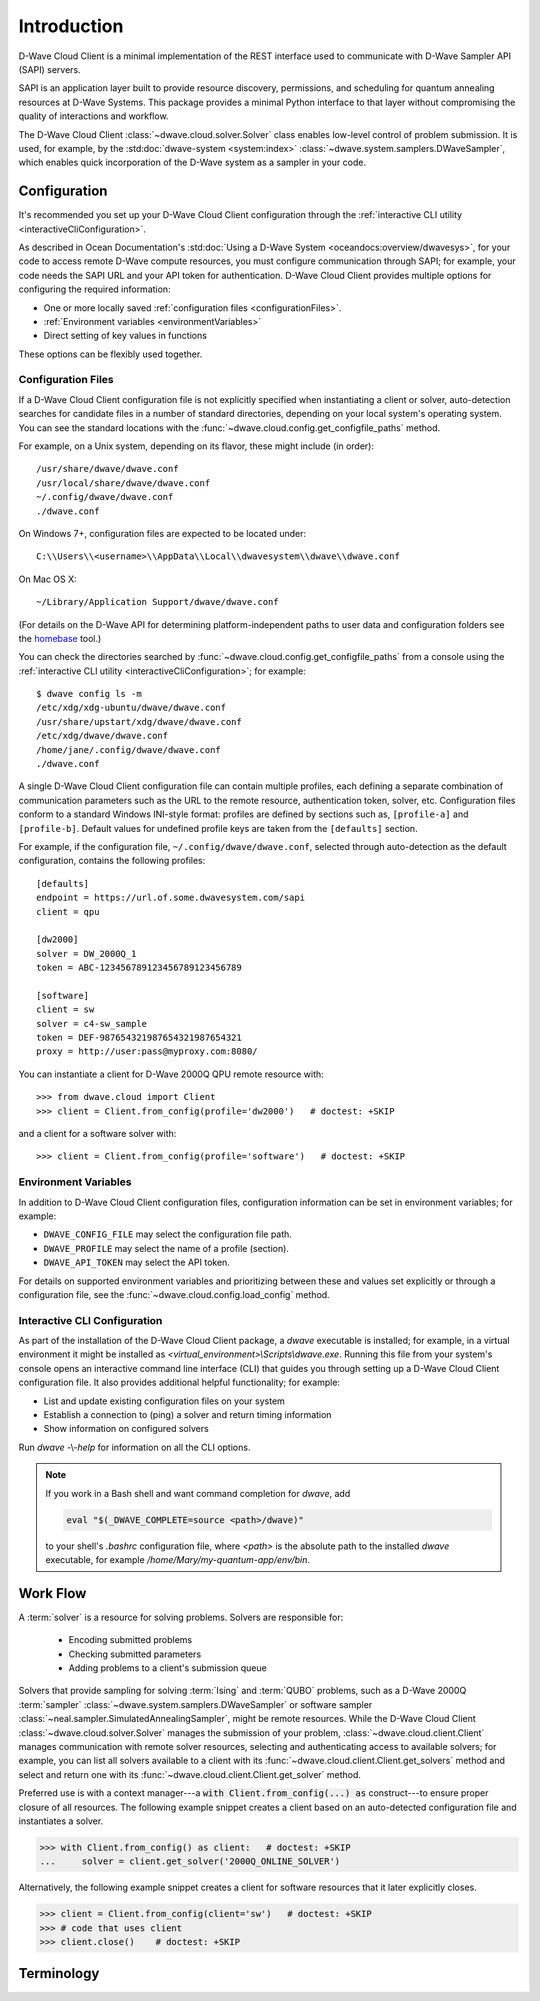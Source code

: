 .. _intro:

============
Introduction
============

D-Wave Cloud Client is a minimal implementation of the REST interface used to communicate
with D-Wave Sampler API (SAPI) servers.

SAPI is an application layer built to provide resource discovery, permissions,
and scheduling for quantum annealing resources at D-Wave Systems.
This package provides a minimal Python interface to that layer without
compromising the quality of interactions and workflow.

The D-Wave Cloud Client :class:`~dwave.cloud.solver.Solver` class enables low-level control of problem
submission. It is used, for example, by the :std:doc:`dwave-system <system:index>`
:class:`~dwave.system.samplers.DWaveSampler`, which enables quick incorporation
of the D-Wave system as a sampler in your code.


Configuration
=============

It's recommended you set up your D-Wave Cloud Client configuration through the
:ref:`interactive CLI utility <interactiveCliConfiguration>`.

As described in Ocean Documentation's :std:doc:`Using a D-Wave System <oceandocs:overview/dwavesys>`,
for your code to access remote D-Wave compute resources, you must configure
communication through SAPI; for example, your code needs the SAPI URL and your API
token for authentication. D-Wave Cloud Client provides multiple options for configuring
the required information:

* One or more locally saved :ref:`configuration files <configurationFiles>`.
* :ref:`Environment variables <environmentVariables>`
* Direct setting of key values in functions

These options can be flexibly used together.

.. _configurationFiles:

Configuration Files
-------------------

If a D-Wave Cloud Client configuration file is not explicitly specified when instantiating a
client or solver, auto-detection searches for candidate files in a number of standard
directories, depending on your local system's operating system. You can see the standard
locations with the :func:`~dwave.cloud.config.get_configfile_paths` method.

For example, on a Unix system, depending on its flavor, these might include (in order)::

          /usr/share/dwave/dwave.conf
          /usr/local/share/dwave/dwave.conf
          ~/.config/dwave/dwave.conf
          ./dwave.conf

On Windows 7+, configuration files are expected to be located under::

      C:\\Users\\<username>\\AppData\\Local\\dwavesystem\\dwave\\dwave.conf

On Mac OS X::

     ~/Library/Application Support/dwave/dwave.conf

(For details on the D-Wave API for determining platform-independent paths to user
data and configuration folders see the homebase_ tool.)

.. _homebase: https://github.com/dwavesystems/homebase

You can check the directories searched by :func:`~dwave.cloud.config.get_configfile_paths`
from a console using the :ref:`interactive CLI utility <interactiveCliConfiguration>`;
for example::

  $ dwave config ls -m
  /etc/xdg/xdg-ubuntu/dwave/dwave.conf
  /usr/share/upstart/xdg/dwave/dwave.conf
  /etc/xdg/dwave/dwave.conf
  /home/jane/.config/dwave/dwave.conf
  ./dwave.conf

A single D-Wave Cloud Client configuration file can contain multiple profiles, each
defining a separate combination of communication parameters such as the URL to the
remote resource, authentication token, solver, etc.
Configuration files conform to a standard Windows INI-style format:
profiles are defined by sections such as, ``[profile-a]`` and ``[profile-b]``.
Default values for undefined profile keys are taken from the ``[defaults]`` section.

For example, if the configuration file, ``~/.config/dwave/dwave.conf``, selected
through auto-detection as the default configuration, contains the following
profiles::

          [defaults]
          endpoint = https://url.of.some.dwavesystem.com/sapi
          client = qpu

          [dw2000]
          solver = DW_2000Q_1
          token = ABC-123456789123456789123456789

          [software]
          client = sw
          solver = c4-sw_sample
          token = DEF-987654321987654321987654321
          proxy = http://user:pass@myproxy.com:8080/

You can instantiate a client for D-Wave 2000Q QPU remote resource with::

      >>> from dwave.cloud import Client
      >>> client = Client.from_config(profile='dw2000')   # doctest: +SKIP

and a client for a software solver with::

      >>> client = Client.from_config(profile='software')   # doctest: +SKIP

.. _environmentVariables:

Environment Variables
---------------------

In addition to D-Wave Cloud Client configuration files, configuration information
can be set in environment variables; for example:

* ``DWAVE_CONFIG_FILE`` may select the configuration file path.
* ``DWAVE_PROFILE`` may select the name of a profile (section).
* ``DWAVE_API_TOKEN`` may select the API token.

For details on supported environment variables and prioritizing between these and
values set explicitly or through a configuration file, see the
:func:`~dwave.cloud.config.load_config` method.

.. _interactiveCliConfiguration:

Interactive CLI Configuration
-----------------------------

As part of the installation of the D-Wave Cloud Client package, a `dwave` executable
is installed; for example, in a virtual environment it might be installed as
`<virtual_environment>\\Scripts\\dwave.exe`. Running this file from your system's
console opens an interactive command line interface (CLI) that guides you through
setting up a D-Wave Cloud Client configuration file. It also provides additional helpful
functionality; for example:

* List and update existing configuration files on your system
* Establish a connection to (ping) a solver and return timing information
* Show information on configured solvers

Run *dwave* -\\-\ *help* for information on all the CLI options.

.. note:: If you work in a Bash shell and want command completion for `dwave`, add

          .. code-block:: bash

             eval "$(_DWAVE_COMPLETE=source <path>/dwave)"

          to your shell's `.bashrc` configuration file, where `<path>` is the absolute
          path to the installed `dwave` executable, for example `/home/Mary/my-quantum-app/env/bin`.

Work Flow
=========

A :term:`solver` is a resource for solving problems. Solvers are responsible for:

    - Encoding submitted problems
    - Checking submitted parameters
    - Adding problems to a client's submission queue

Solvers that provide sampling for solving :term:`Ising` and :term:`QUBO` problems, such
as a D-Wave 2000Q :term:`sampler` :class:`~dwave.system.samplers.DWaveSampler` or software sampler
:class:`~neal.sampler.SimulatedAnnealingSampler`, might be remote resources.
While the D-Wave Cloud Client
:class:`~dwave.cloud.solver.Solver` manages the submission of your problem,
:class:`~dwave.cloud.client.Client` manages communication with remote solver
resources, selecting and authenticating access to available solvers; for example,
you can list all solvers available to a client with its
:func:`~dwave.cloud.client.Client.get_solvers` method and select and return one with its
:func:`~dwave.cloud.client.Client.get_solver` method.

Preferred use is with a context manager---a :code:`with Client.from_config(...) as`
construct---to ensure proper closure of all resources. The following example snippet
creates a client based on an auto-detected configuration file and instantiates
a solver.

>>> with Client.from_config() as client:   # doctest: +SKIP
...     solver = client.get_solver('2000Q_ONLINE_SOLVER')

Alternatively, the following example snippet creates a client for software resources
that it later explicitly closes.

>>> client = Client.from_config(client='sw')   # doctest: +SKIP
>>> # code that uses client
>>> client.close()    # doctest: +SKIP

Terminology
===========

.. glossary::

    Ising
         Traditionally used in statistical mechanics. Variables are "spin up"
         (:math:`\uparrow`) and "spin down" (:math:`\downarrow`), states that
         correspond to :math:`+1` and :math:`-1` values. Relationships between
         the spins, represented by couplings, are correlations or anti-correlations.
         The objective function expressed as an Ising model is as follows:

         .. math::

                  \begin{equation}
                       \text{E}_{ising}(\pmb{s}) = \sum_{i=1}^N h_i s_i + \sum_{i=1}^N \sum_{j=i+1}^N J_{i,j} s_i s_j
                  \end{equation}

         where the linear coefficients corresponding to qubit biases
         are :math:`h_i`, and the quadratic coefficients corresponding to coupling
         strengths are :math:`J_{i,j}`.

    model
        A collection of variables with associated linear and
        quadratic biases.

    QUBO
         Quadratic unconstrained binary optimization.
         QUBO problems are traditionally used in computer science. Variables
         are TRUE and FALSE, states that correspond to 1 and 0 values.
         A QUBO problem is defined using an upper-diagonal matrix :math:`Q`,
         which is an :math:`N` x :math:`N` upper-triangular matrix of real weights,
         and :math:`x`, a vector of binary variables, as minimizing the function

         .. math::

            \begin{equation}
              f(x) = \sum_{i} {Q_{i,i}}{x_i} + \sum_{i<j} {Q_{i,j}}{x_i}{x_j}
            \end{equation}

         where the diagonal terms :math:`Q_{i,i}` are the linear coefficients and
         the nonzero off-diagonal terms are the quadratic coefficients
         :math:`Q_{i,j}`.
         This can be expressed more concisely as

         .. math::

            \begin{equation}
              \min_{{x} \in {\{0,1\}^n}} {x}^{T} {Q}{x}.
            \end{equation}

         In scalar notation, the objective function expressed as a QUBO
         is as follows:

         .. math::

            \begin{equation}
                        \text{E}_{qubo}(a_i, b_{i,j}; q_i) = \sum_{i} a_i q_i + \sum_{i<j} b_{i,j} q_i q_j.
            \end{equation}

    sampler
        A process that samples from low energy states of a problem’s objective function.
        A binary quadratic model (BQM) sampler samples from low energy states in models such
        as those defined by an Ising equation or a Quadratic Unconstrained Binary Optimization
        (QUBO) problem and returns an iterable of samples, in order of increasing energy. A dimod
        sampler provides ‘sample_qubo’ and ‘sample_ising’ methods as well as the generic
        BQM sampler method.

    solver
        A resource that runs a problem. Some solvers interface to the QPU; others leverage CPU
        and GPU resources.
